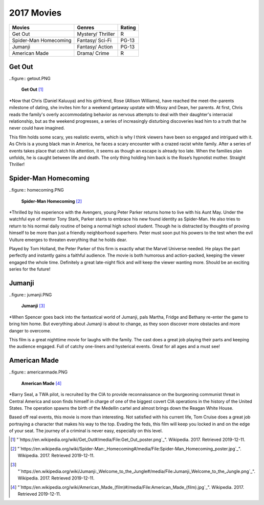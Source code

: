 2017 Movies
============

+-----------+----------+--------+
|Movies     |Genres    |Rating  |
+===========+==========+========+
|Get Out    |Mystery/  |R       |
|           |Thriller  |        |
+-----------+----------+--------+
|Spider-Man |Fantasy/  |PG-13   |
|Homecoming |Sci-Fi    |        |
+-----------+----------+--------+
|Jumanji    |Fantasy/  |PG-13   |
|           |Action    |        |
+-----------+----------+--------+
|American   |Drama/    |R       |
|Made       |Crime     |        |
+-----------+----------+--------+

Get Out
--------
..figure:: getout.PNG

    **Get Out** [#f1]_

*Now that Chris (Daniel Kaluuya) and his girlfriend, Rose (Allison Williams),
have reached the meet-the-parents milestone of dating, she invites him for a
weekend getaway upstate with Missy and Dean, her parents. At first, Chris reads
the family's overly accommodating behavior as nervous attempts to deal with their
daughter's interracial relationship, but as the weekend progresses, a series of
increasingly disturbing discoveries lead him to a truth that he never could have
imagined.

This film holds some scary, yes realistic events, which is why I think viewers have
been so engaged and intrigued with it. As Chris is a young black man in America, he
faces a scary encounter with a crazed racist white family. After a series of events
takes place that catch his attention, it seems as though an escape is already too late.
When the families plan unfolds, he is caught between life and death. The only thing
holding him back is the Rose’s hypnotist mother. Straight Thriller!

Spider-Man Homecoming
----------------------
..figure:: homecoming.PNG

    **Spider-Man Homecoming** [#f2]_

*Thrilled by his experience with the Avengers, young Peter Parker returns home to live
with his Aunt May. Under the watchful eye of mentor Tony Stark, Parker starts to embrace
his new found identity as Spider-Man. He also tries to return to his normal daily routine
of being a normal high school student.  Though he is distracted by thoughts of proving
himself to be more than just a friendly neighborhood superhero. Peter must soon put his
powers to the test when the evil Vulture emerges to threaten everything that he holds dear.

Played by Tom Holland, the Peter Parker of this firm is exactly what the Marvel Universe
needed. He plays the part perfectly and instantly gains a faithful audience. The movie
is both humorous and action-packed, keeping the viewer engaged the whole time. Definitely
a great late-night flick and will keep the viewer wanting more. Should be an exciting
series for the future!

Jumanji
--------
..figure:: jumanji.PNG

    **Jumanji** [#f3]_

*When Spencer goes back into the fantastical world of Jumanji, pals Martha, Fridge and Bethany re-enter
the game to bring him home. But everything about Jumanji is about to change, as they soon discover more
obstacles and more danger to overcome.

This film is a great nighttime movie for laughs with the family. The cast does a great job playing their
parts and keeping the audience engaged. Full of catchy one-liners and hysterical events. Great for all ages
and a must see!


American Made
-------------
..figure:: americanmade.PNG

    **American Made** [#f4]_

*Barry Seal, a TWA pilot, is recruited by the CIA to provide reconnaissance on the burgeoning communist
threat in Central America and soon finds himself in charge of one of the biggest covert CIA operations
in the history of the United States. The operation spawns the birth of the Medellin cartel and almost
brings down the Reagan White House.

Based off real events, this movie is more than interesting. Not satisfied with his current life, Tom Cruise
does a great job portraying a character that makes his way to the top. Evading the feds, this film will keep
you locked in and on the edge of your seat. The journey of a criminal is never easy, especially on this level.


.. [#f1] "`https://en.wikipedia.org/wiki/Get_Out#/media/File:Get_Out_poster.png`_". Wikipedia. 2017. Retrieved 2019-12-11.
.. [#f2] "`https://en.wikipedia.org/wiki/Spider-Man:_Homecoming#/media/File:Spider-Man_Homecoming_poster.jpg`_". Wikipedia. 2017. Retrieved 2019-12-11.
.. [#f3] "`https://en.wikipedia.org/wiki/Jumanji:_Welcome_to_the_Jungle#/media/File:Jumanji_Welcome_to_the_Jungle.png`_". Wikipedia. 2017. Retrieved 2019-12-11.
.. [#f4] "`https://en.wikipedia.org/wiki/American_Made_(film)#/media/File:American_Made_(film).jpg`_". Wikipedia. 2017. Retrieved 2019-12-11.
